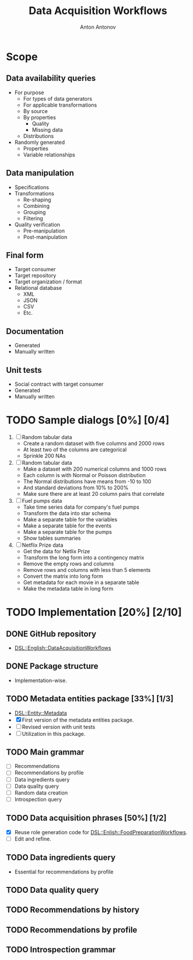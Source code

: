 #+TITLE: Data Acquisition Workflows
#+AUTHOR: Anton Antonov
#+EMAIL: antononcube@posteo.net
#+TODO: TODO ONGOING MAYBE | DONE CANCELED 
#+OPTIONS: toc:1 num:0

* Scope
** Data availability queries
- For purpose
  - For types of data generators
  - For applicable transformations 
  - By source
  - By properties
    - Quality
    - Missing data
  - Distributions
- Randomly generated
  - Properties
  - Variable relationships
** Data manipulation
- Specifications
- Transformations
  - Re-shaping
  - Combining
  - Grouping
  - Filtering
- Quality verification
  - Pre-manipulation
  - Post-manipulation
** Final form
- Target consumer
- Target repository
- Target organization / format
- Relational database
  - XML
  - JSON
  - CSV
  - Etc.
** Documentation
- Generated
- Manually written
** Unit tests
- Social contract with target consumer
- Generated
- Manually written
* TODO Sample dialogs [0%] [0/4]
1. [ ] Random tabular data 
   - Create a random dataset with five columns and 2000 rows
   - At least two of the columns are categorical
   - Sprinkle 200 NAs
2. [ ] Random tabular data
   - Make a dataset with 200 numerical columns and 1000 rows
   - Each column is with Normal or Poisson distribution
   - The Normal distributions have means from -10 to 100
   - And standard deviations from 10% to 200%
   - Make sure there are at least 20 column pairs that correlate
3. [ ] Fuel pumps data
   - Take time series data for company's fuel pumps
   - Transform the data into star schema
   - Make a separate table for the variables
   - Make a separate table for the events
   - Make a separate table for the pumps
   - Show tables summaries
4. [ ] Netflix Prize data
   - Get the data for Netlix Prize
   - Transform the long form into a contingency matrix
   - Remove the empty rows and columns
   - Remove rows and columns with less than 5 elements
   - Convert the matrix into long form
   - Get metadata for each movie in a separate table
   - Make the metadata table in long form
* TODO Implementation [20%] [2/10]
** DONE GitHub repository
- [[https://github.com/antononcube/Raku-DSL-English-DataAcquisitionWorkflows][DSL::English::DataAcquisitionWorkflows]]
** DONE Package structure
- Implementation-wise.
** TODO Metadata entities package [33%] [1/3]
- [[https://github.com/antononcube/Raku-DSL-Entity-Metadata][DSL::Entity::Metadata]]
- [X] First version of the metadata entities package.
- [ ] Revised version with unit tests
- [ ] Utilization in this package.
** TODO Main grammar
- [ ] Recommendations
- [ ] Recommendations by profile
- [ ] Data ingredients query
- [ ] Data quality query
- [ ] Random data creation
- [ ] Introspection query
** TODO Data acquisition phrases [50%] [1/2]
- [X] Reuse role generation code for [[https://github.com/antononcube/Raku-DSL-English-FoodPreparationWorkflows][DSL::Enlish::FoodPreparationWorkflows]].
- [ ] Edit and refine.
** TODO Data ingredients query
- Essential for recommendations by profile
** TODO Data quality query
** TODO Recommendations by history
** TODO Recommendations by profile
** TODO Introspection grammar
